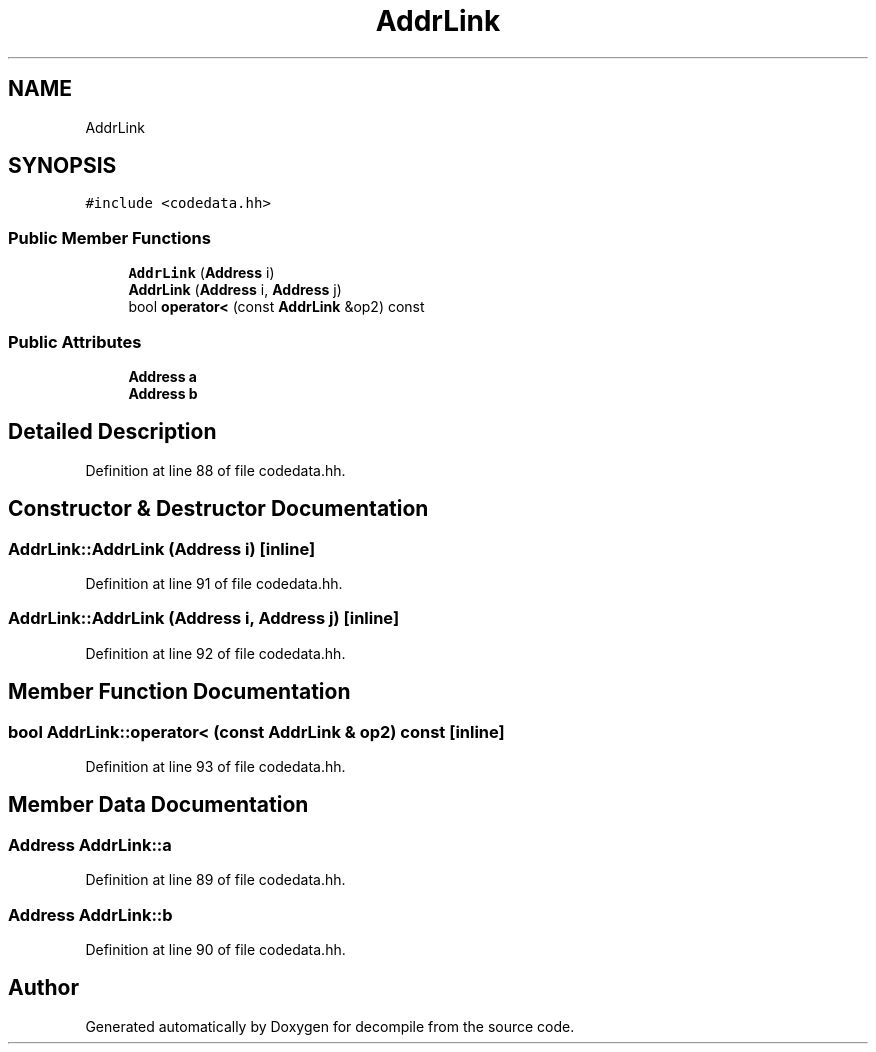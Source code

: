 .TH "AddrLink" 3 "Sun Apr 14 2019" "decompile" \" -*- nroff -*-
.ad l
.nh
.SH NAME
AddrLink
.SH SYNOPSIS
.br
.PP
.PP
\fC#include <codedata\&.hh>\fP
.SS "Public Member Functions"

.in +1c
.ti -1c
.RI "\fBAddrLink\fP (\fBAddress\fP i)"
.br
.ti -1c
.RI "\fBAddrLink\fP (\fBAddress\fP i, \fBAddress\fP j)"
.br
.ti -1c
.RI "bool \fBoperator<\fP (const \fBAddrLink\fP &op2) const"
.br
.in -1c
.SS "Public Attributes"

.in +1c
.ti -1c
.RI "\fBAddress\fP \fBa\fP"
.br
.ti -1c
.RI "\fBAddress\fP \fBb\fP"
.br
.in -1c
.SH "Detailed Description"
.PP 
Definition at line 88 of file codedata\&.hh\&.
.SH "Constructor & Destructor Documentation"
.PP 
.SS "AddrLink::AddrLink (\fBAddress\fP i)\fC [inline]\fP"

.PP
Definition at line 91 of file codedata\&.hh\&.
.SS "AddrLink::AddrLink (\fBAddress\fP i, \fBAddress\fP j)\fC [inline]\fP"

.PP
Definition at line 92 of file codedata\&.hh\&.
.SH "Member Function Documentation"
.PP 
.SS "bool AddrLink::operator< (const \fBAddrLink\fP & op2) const\fC [inline]\fP"

.PP
Definition at line 93 of file codedata\&.hh\&.
.SH "Member Data Documentation"
.PP 
.SS "\fBAddress\fP AddrLink::a"

.PP
Definition at line 89 of file codedata\&.hh\&.
.SS "\fBAddress\fP AddrLink::b"

.PP
Definition at line 90 of file codedata\&.hh\&.

.SH "Author"
.PP 
Generated automatically by Doxygen for decompile from the source code\&.
